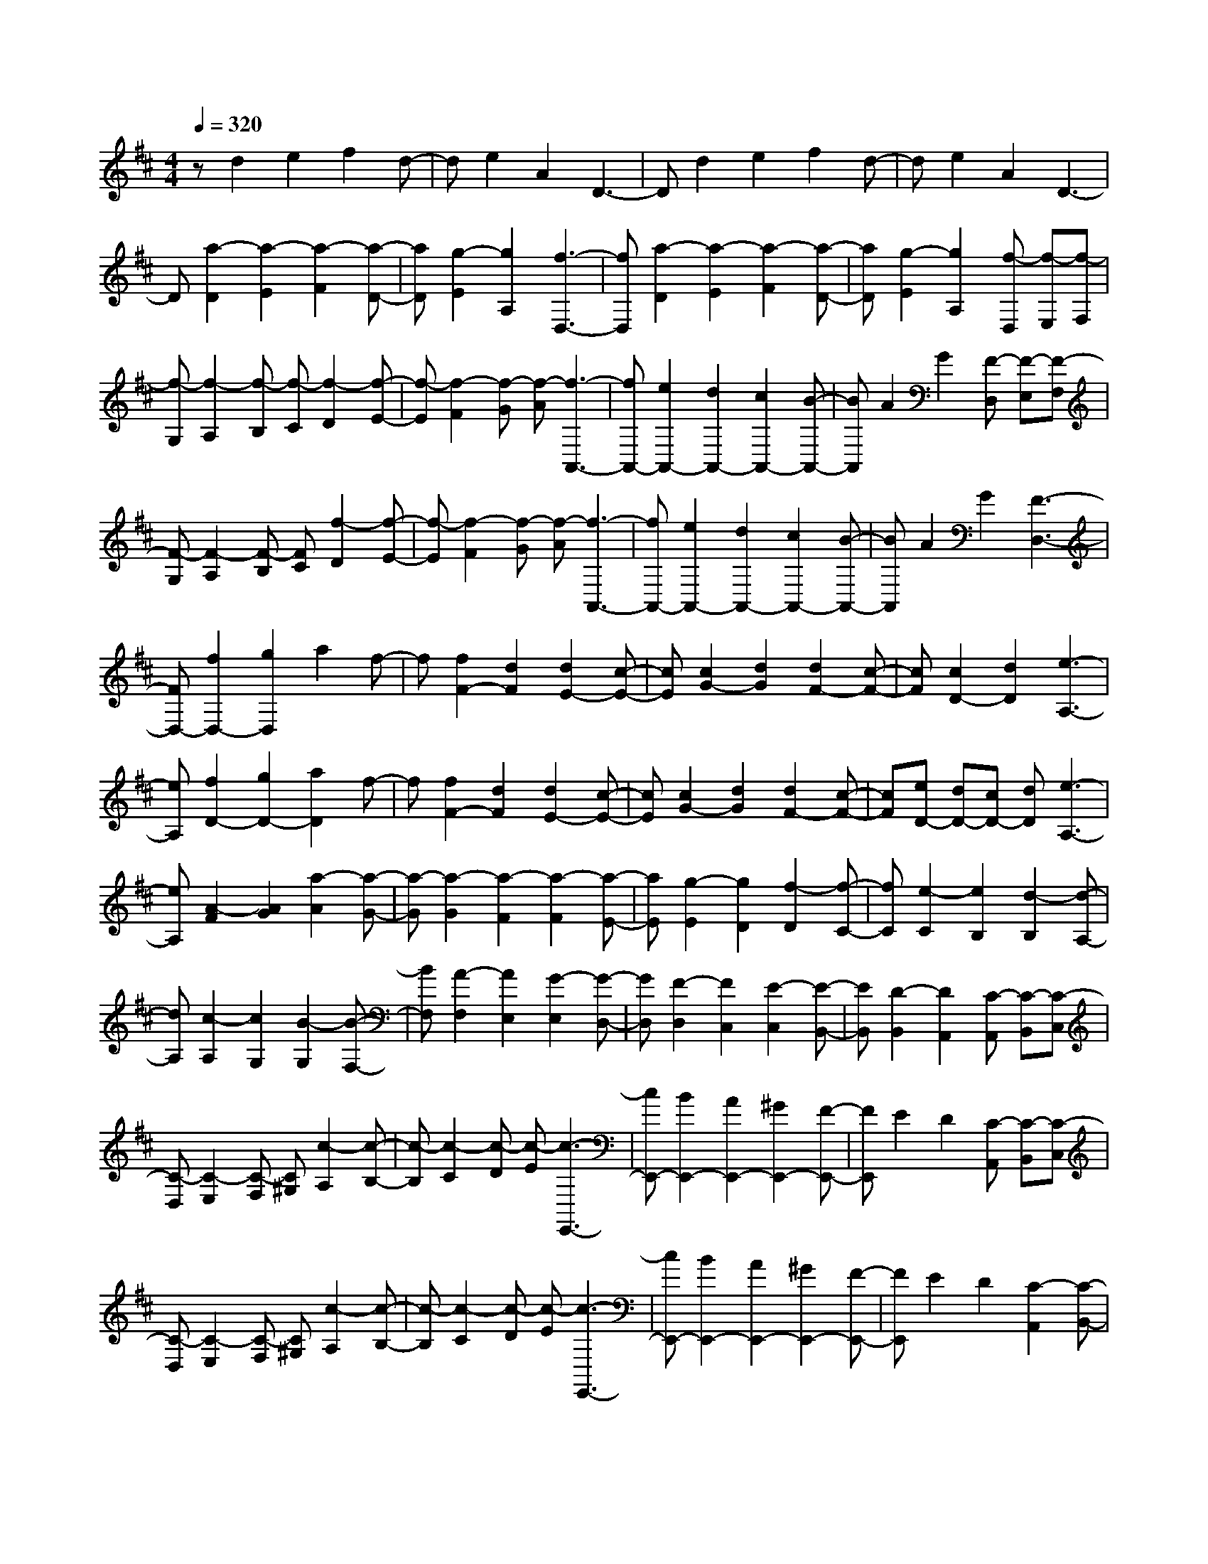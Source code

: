 % input file /home/ubuntu/MusicGeneratorQuin/training_data/scarlatti/K298.MID
X: 1
T: 
M: 4/4
L: 1/8
Q:1/4=320
K:D % 2 sharps
%(C) John Sankey 1998
%%MIDI program 6
%%MIDI program 6
%%MIDI program 6
%%MIDI program 6
%%MIDI program 6
%%MIDI program 6
%%MIDI program 6
%%MIDI program 6
%%MIDI program 6
%%MIDI program 6
%%MIDI program 6
%%MIDI program 6
zd2e2f2d-|de2A2D3-|Dd2e2f2d-|de2A2D3-|
D[a2-D2][a2-E2][a2-F2][a-D-]|[aD][g2-E2][g2A,2][f3-D,3-]|[fD,][a2-D2][a2-E2][a2-F2][a-D-]|[aD][g2-E2][g2A,2][f-D,] [f-E,][f-F,]|
[f-G,][f2-A,2][f-B,] [f-C][f2-D2][f-E-]|[f-E][f2-F2][f-G] [f-A][f3-A,,3-]|[fA,,-][e2A,,2-][d2A,,2-][c2A,,2-][B-A,,-]|[BA,,]A2G2[F-D,] [F-E,][F-F,]|
[F-G,][F2-A,2][F-B,] [FC][f2-D2][f-E-]|[f-E][f2-F2][f-G] [f-A][f3-A,,3-]|[fA,,-][e2A,,2-][d2A,,2-][c2A,,2-][B-A,,-]|[BA,,]A2G2[F3-D,3-]|
[FD,-][f2D,2-][g2D,2]a2f-|f[f2F2-][d2F2][d2E2-][c-E-]|[cE][c2G2-][d2G2][d2F2-][c-F-]|[cF][c2D2-][d2D2][e3-A,3-]|
[eA,][f2D2-][g2D2-][a2D2]f-|f[f2F2-][d2F2][d2E2-][c-E-]|[cE][c2G2-][d2G2][d2F2-][c-F-]|[cF][eD-] [dD-][cD-] [dD][e3-A,3-]|
[eA,][A2-F2][A2G2][a2-A2][a-G-]|[a-G][a2-G2][a2-F2][a2-F2][a-E-]|[aE][g2-E2][g2D2][f2-D2][f-C-]|[fC][e2-C2][e2B,2][d2-B,2][d-A,-]|
[dA,][c2-A,2][c2G,2][B2-G,2][B-F,-]|[BF,][A2-F,2][A2E,2][G2-E,2][G-D,-]|[GD,][F2-D,2][F2C,2][E2-C,2][E-B,,-]|[EB,,][D2-B,,2][D2A,,2][C-A,,] [C-B,,][C-C,]|
[C-D,][C2-E,2][C-F,] [C^G,][c2-A,2][c-B,-]|[c-B,][c2-C2][c-D] [c-E][c3-E,,3-]|[cE,,-][B2E,,2-][A2E,,2-][^G2E,,2-][F-E,,-]|[FE,,]E2D2[C-A,,] [C-B,,][C-C,]|
[C-D,][C2-E,2][C-F,] [C^G,][c2-A,2][c-B,-]|[c-B,][c2-C2][c-D] [c-E][c3-E,,3-]|[cE,,-][B2E,,2-][A2E,,2-][^G2E,,2-][F-E,,-]|[FE,,]E2D2[C2-A,,2][C-B,,-]|
[CB,,][D2-B,,2][D2C,2][E2-C,2][E-D,-]|[ED,][F2-D,2][F2E,2][^G2-E,2][^G-F,-]|[^GF,][A2-F,2][A2^G,2][B2^G,2][d-E,-]|[dE,][c2A,2][A2A,,2][BE,,-] [BE,,-][BE,,-]|
[BE,,-][BE,,-] [BE,,-][BE,,-] [BE,,-][eE,,-] [eE,,-][eE,,-]|[eE,,][d^G,-] [d^G,-][d^G,-] [d^G,][cA,-] [cA,-][cA,-]|[cA,][eA,,-] [eA,,-][eA,,-] [eA,,][eE,-] [eE,-][eE,-]|[eE,][d^G,-] [d^G,-][d^G,-] [d^G,][cA,-] [cA,-][cA,-]|
[cA,][eA,,-] [eA,,-][eA,,-] [eA,,][eE,-] [eE,-][eE,-]|[eE,][d^G,-] [d^G,-][d^G,-] [d^G,][c2A,2-][a-A,-]|[aA,][f2D,2-][d2D,2][c2E,2-][A-E,-]|[AE,][B2E,,2-][^G2E,,2][cA,,-] [cA,,-][cA,,-]|
[cA,,][eC,-] [eC,-][eC,-] [eC,][eE,-] [eE,-][eE,-]|[eE,][d^G,-] [d^G,-][d^G,-] [d^G,][cA,-] [cA,-][cA,-]|[cA,][eA,,-] [eA,,-][eA,,-] [eA,,][eE,-] [eE,-][eE,-]|[eE,][d^G,-] [d^G,-][d^G,-] [d^G,][cA,-] [cA,-][cA,-]|
[cA,][eA,,-] [eA,,-][eA,,-] [eA,,][eE,-] [eE,-][eE,-]|[eE,][d^G,-] [d^G,-][d^G,-] [d^G,][c2A,2-][a-A,-]|[aA,][f2D,2-][d2D,2][c2E,2-][A-E,-]|[AE,][B2E,,2-][^G2E,,2][A2A,2]A-|
A[c2-A2][c2-^G2][c2-^G2][c-F-]|[cF][^d2-F2][^d2E2][e2-E2][e-D-]|[eD][f2-D2][f2-C2][f2-C2][f-B,-]|[fB,][^g2-B,2][^g2A,2][a2-A,2][a-A-]|
[aA][c2-A2][c2-^G2][c2-^G2][c-F-]|[cF][^d2-F2][^d2E2][e2-E2][e-D-]|[eD][f2-D2][f2-C2][f2-C2][f-B,-]|[fB,][^g2-B,2][^g2A,2][a2A,2-][c-A,-]|
[cA,][=d2D,2-][f2D,2][e2E,2-][A-E,-]|[AE,-][^G2E,2-E,,2-][B2E,2E,,2][AA,,-] [AA,,-][AA,,-]|[AA,,][aC,-] [aC,-][aC,-] [aC,][fD,-] [fD,-][fD,-]|[fD,][B^G,-] [B^G,-][B^G,-] [B^G,][cA,-] [cA,-][cA,-]|
[cA,][eC,-] [eC,-][eC,-] [eC,][BD,-] [BD,-][BD,-]|[BD,][^GE,-] [^GE,-][^GE,-] [^GE,][AA,,-] [AA,,-][AA,,-]|[AA,,][aC,-] [aC,-][aC,-] [aC,][fD,-] [fD,-][fD,-]|[fD,][B^G,-] [B^G,-][B^G,-] [B^G,][cA,-] [cA,-][cA,-]|
[cA,][eC,-] [eC,-][eC,-] [eC,][BD,-] [BD,-][BD,-]|[BD,][^GE,-] [^GE,-][^GE,-] [^GE,][A2-A,,2][A-C,-]|[A-C,][A2-E,2][A2A,2][a2-C2][a-E-]|[a-E][a2-A2][a2-c2][a2E,,2-][f-E,,-]|
[fE,,-][d2E,,2-][B2E,,2-][c2E,,2-][e-E,,-]|[eE,,]^G2B2[A2-A,,2][A-C,-]|[A-C,][A2-E,2][A2A,2][a2-C2][a-E-]|[a-E][a2-A2][a2-c2][a2E,,2-][f-E,,-]|
[fE,,-][d2E,,2-][B2E,,2-][c2E,,2-][e-E,,-]|[eE,,]^G2B2[AA,,-] [AA,,-][cA,,-]|[cA,,-][eA,,-] [eA,,-][aA,,-] [aA,,-][eA,,-] [eA,,-][cA,,-]|[cA,,-][AA,,-] [AA,,-][EA,,-] [EA,,][CA,,-] [CA,,-][eA,,-]|
[eA,,-][cA,,-] [cA,,-][AA,,-] [AA,,-][EA,,-] [EA,,-][CA,,-]|[CA,,]A,2E,2A,,3-|A,,8-|A,,z4[c2A,2-][d-A,-]|
[dA,-][e2A,2-][A2A,2][B2E,2-][^G-E,-]|[^GE,][A4C,4][c2A,,2-][d-A,,-]|[dA,,][e2C,2-][A2C,2][B2E,2-][^G-E,-]|[^GE,][A4-A,,4][A2-C2][A-D-]|
[AD][e2-E2][e2-D2][e2-D2][e-C-]|[e-C][e2-C2][e2-B,2][e2-B,2][e-^A,-]|[e^A,][e2-^A,2][e2-=G,2][e2-G,2][e-F,-]|[e-F,][e2F,2-][e2F,2-][e2F,2-][d-F,-]|
[dF,-][d2F,2-][c2F,2][c2F,2-][d-F,-]|[dF,][dB,,-] [dB,,-][dB,,-] [dB,,][fB,-] [fB,-][fB,-]|[fB,][fF,-] [fF,-][fF,-] [fF,][e^A,-] [e^A,-][e^A,-]|[e^A,][dB,-] [dB,-][dB,-] [dB,-][fB,-B,,-] [fB,-B,,-][fB,-B,,-]|
[fB,B,,][fD,-] [fD,-][fD,-] [fD,][eF,-] [eF,-][eF,-]|[eF,][d-B,-] [dDB,-][EB,-] [FB,-][^GB,-B,,-] [AB,-B,,-][BB,-B,,-]|[cB,B,,][d-B,] [d=A,][c-^G,] [cF,][c-E,] [cD,][B-C,]|[BB,,][c-A,,-] [cCA,,-][^DA,,-] [=FA,,][^FA,-] [^GA,-][AA,-]|
[BA,-][c-A,] [c^G,][B-F,] [BE,][B-D,] [BC,][A-B,,]|[AA,,][B-^G,,-] [BB,^G,,-][C^G,,-] [^D^G,,][=F^G,-] [^F^G,-][^G^G,-]|[A^G,-][B-^G,] [BF,][A-=F,] [A^D,][A-C,] [AB,,][^G-A,,]|[^G^G,,][A2-F,,2][A2-F2][A2-F2][A-E-]|
[A-E][A2-E2][A2=D2][B2-D2][B-C-]|[BC][c2-C2][c2-B,2][c2-B,2][c-A,-]|[c-A,][c2-A,2][c2^G,2][=f2-^G,2][=f-^F,-]|[=fF,][^f2-F,2][f2F2][A2-F2][A-E-]|
[A-E][A2-E2][A2D2][B2-D2][B-C-]|[BC][c2-C2][c2-B,2][c2-B,2][c-A,-]|[c-A,][c2-A,2][c2^G,2][=f2-^G,2][=f-F,-]|[=fF,][^f-F,-] [fc-F,-][cA-F,-] [c-AF,-][a-cF,-] [ac-F,-][cA-F,-]|
[c-AF,-][f-cF,-] [fc-F,-][cA-F,-] [c-AF,][a-cF,-] [ac-F,-][cA-F,-]|[c-AF,][f-c^G,-] [fc-^G,-][c^G-^G,-] [c-^G^G,][e-c^G,,-] [ec-^G,,-][c^G-^G,,-]|[c-^G^G,,][e-c^G,,-] [ec-^G,,-][c^G-^G,,-] [c-^G^G,,][^d-c^G,,-] [^d=c-^G,,-][=c^G-^G,,-]|[=c-^G^G,,][e-=cC,-] [e^c-C,-][c^G-C,-] [c-^GC,-][^g-cC,-] [^gc-C,-][c^G-C,-]|
[c-^GC,-][e-cC,-] [ec-C,-][c^G-C,-] [c-^GC,][^g-cC,-] [^gc-C,-][c^G-C,-]|[c-^GC,][e-cF,-] [ec-F,-][cF-F,-] [c-FF,-][=d-cF,-F,,-] [dB-F,-F,,-][BF-F,-F,,-]|[B-FF,F,,][d-BF,,-] [dB-F,,-][BF-F,,-] [B-FF,,][c-BF,,-] [c^A-F,,-][^AF-F,,-]|[c-FF,,][d-cB,,-] [dB-B,,-][BF-B,,-] [B-FB,,-][f-BB,,-] [fB-B,,-][BF-B,,-]|
[B-FB,,-][d-BB,,-] [dB-B,,-][BF-B,,-] [B-FB,,][f-BB,,-] [fB-B,,-][BF-B,,-]|[B-FB,,][f-BE,-] [fB-E,-][B^G-E,-] [B-^GE,-][e-BE,-E,,-] [eB-E,-E,,-][B^G-E,-E,,-]|[B-^GE,E,,][e-BE,,-] [eB-E,,-][B^G-E,,-] [B-^GE,,][d-BE,,-] [dB-E,,-][B^G-E,,-]|[d-^GE,,][=g-dA,,-] [gc-A,,-][c=A-A,,-] [c-AA,,-][f-cA,,-] [fd-A,,-][dA-A,,-]|
[d-AA,,-][f-dA,,-] [fd-A,,-][dA-A,,-] [d-AA,,][e-dA,,-] [ec-A,,-][cA-A,,-]|[c-AA,,][f-c=D,-] [fd-D,-][dA-D,-] [f-AD,][d'-fF,-] [d'f-F,-][fd-F,-]|[f-dF,][b-f=G,-] [bd-G,-][dB-G,-] [d-BG,][e-dA,-] [e=G-A,-][GE-A,-]|[G-EA,][f-GD,-] [fd-D,-][dA-D,-] [f-AD,][d'-fF,-] [d'f-F,-][fd-F,-]|
[f-dF,][b-fG,-] [bd-G,-][dB-G,-] [d-BG,][e-dA,-] [eG-A,-][GE-A,-]|[G-EA,][f-GD,-] [f-D,][f2-d2][f2-d2][f-c-]|[f-c][f2-c2][f2B2][g2-B2][g-A-]|[gA][a2-A2][a2-G2][a2-G2][a-F-]|
[a-F][a2-F2][a2E2][c'2-E2][c'-D-]|[c'D][d'2-D,2][d'2D2][f2-d2-D2][f-d-C-]|[f-d-C][f2-d2-C2][f2d2B,2][g2-d2-B,2][g-d-A,-]|[gdA,][a2-c2-A,2][a2c2G,2][b2-d2-G,2][b-d-F,-]|
[b-d-F,][b2-d2-F,2][b2d2E,2][c'2-e2-E,2][c'-e-D,-]|[c'eD,][d'-f-D,] [d'-f-E,][d'-f-F,] [d'-f-G,][d'2-f2-A,2][d'-f-B,]|[d'fC][d'2-f2-D2][d'2-f2-E2][d'2-f2-F2][d'-f-G]|[d'-f-A][d'4f4A,,4-][c'2e2A,,2-][b-d-A,,-]|
[bdA,,-][a2c2A,,2-][g2B2A,,2][f2A2][e-G-]|[eG][d-F-D,] [d-F-E,][d-F-F,] [d-F-G,][d2-F2-A,2][d-F-B,]|[dFC][d'2-f2-D2][d'2-f2-E2][d'2-f2-F2][d'-f-G]|[d'-f-A][d'4f4A,,4-][c'2e2A,,2-][b-d-A,,-]|
[bdA,,-][a2c2A,,2-][g2B2A,,2-][f2A2A,,2-][e-G-A,,-]|[eGA,,][d4F4D,,4][aD,-] [aD,-][aD,-]|[aD,][aF,-] [aF,-][aF,-] [aF,][gA,-] [gA,-][gA,-]|[gA,][fD-] [fD-][fD-] [fD-][aD-D,-] [aD-D,-][aD-D,-]|
[aDD,][aF,-] [aF,-][aF,-] [aF,][gA,-] [gA,-][gA,-]|[gA,][fD-] [fD-][fD-] [fD-][aD-D,-] [aD-D,-][aD-D,-]|[aDD,][AF,-] [AF,-][AF,-] [AF,][gA,-] [gA,-][gA,-]|[gA,][f2D2-][d'2D2][b2G,2-][g-G,-]|
[gG,][f2A,2-][d2A,2-][c2A,2A,,2-][e-A,,-]|[eA,,][dD,,-] [dD,,-][dD,,-] [dD,,][aD,-] [aD,-][aD,-]|[aD,][AF,-] [AF,-][AF,-] [AF,][gA,-] [gA,-][gA,-]|[gA,][fD-] [fD-][fD-] [fD-][aD-D,-] [aD-D,-][aD-D,-]|
[aDD,][AF,-] [AF,-][AF,-] [AF,][gA,-] [gA,-][gA,-]|[gA,][fD-] [fD-][fD-] [fD-][aD-D,-] [aD-D,-][aD-D,-]|[aDD,][AF,-] [AF,-][AF,-] [AF,][gA,-] [gA,-][gA,-]|[gA,][f2D2-][d'2D2][b2G,2-][g-G,-]|
[gG,][f2A,2-][d2A,2-][c2A,2-A,,2-][e-A,-A,,-]|[eA,A,,][dD,-] [dD,-][dD,-] [dD,][d'F,-] [d'F,-][d'F,-]|[d'F,][bG,-] [bG,-][bG,-] [bG,][eC,-] [eC,-][eC,-]|[eC,][fD,-] [fD,-][fD,-] [fD,][aF,-] [aF,-][aF,-]|
[aF,][eG,-] [eG,-][eG,-] [eG,][cA,-] [cA,-][cA,-]|[cA,][dD,-] [dD,-][dD,-] [dD,][d'F,-] [d'F,-][d'F,-]|[d'F,][bG,-] [bG,-][bG,-] [bG,][eC,-] [eC,-][eC,-]|[eC,][fD,-] [fD,-][fD,-] [fD,][aF,-] [aF,-][aF,-]|
[aF,][eG,-] [eG,-][eG,-] [eG,][cA,-] [cA,-][cA,-]|[cA,][d2-D,2][d2-F,2][d2-A,2][d-D-]|[dD][d'2-F2][d'2-A2][d'2-d2][d'-f-]|[d'-f][d'A,,-] [c'A,,-][bA,,-] [aA,,-][gA,,-] [fA,,-][eA,,-]|
[dA,,-][cA,,-] [BA,,-][AA,,-] [GA,,]F ED|C[d2-D,2][d2-F,2][d2-A,2][d-D-]|[dD][d'2-F2][d'2-A2][d'2-d2][d'-f-]|[d'-f][d'A,,-] [c'A,,-][bA,,-] [aA,,-][gA,,-] [fA,,-][eA,,-]|
[dA,,-][cA,,-] [BA,,-][AA,,-] [GA,,-][FA,,-] [EA,,-][DA,,-]|[CA,,][D2D,2-][F2D,2][G2G,2-][B-G,-]|[BG,][A2A,2-][D2A,2-][C2A,2-A,,2-][E-A,-A,,-]|[EA,A,,][D2-D,2-][d2D2D,2][B2G,2-][G-G,-]|
[GG,][F2-A,2-][d2-F2A,2-][d2E2-A,2-A,,2-][e-c-E-A,-A,,-]|[e-c-EA,A,,][e2c2A2-D,2-][f2-d2-A2D,2][f2d2G2-G,2-][e-c-G-G,-]|[e-c-GG,][e2c2F2-A,2-][d2-F2A,2-][d2E2-A,2-A,,2-][c-E-A,-A,,-]|[cEA,A,,][D2D,2-][aD,-] [aD,-][fD,-] [fD,-][dD,-]|
[dD,-][AD,-] [AD,-][FD,-] [FD,-][DD,-] [DD,-][A,D,-]|[A,D,-][D,6-D,,6-][D,-D,,-]|[D,8-D,,8-]|[D,/2D,,/2-]D,,6-D,,3/2-|
D,,8-|D,,3
